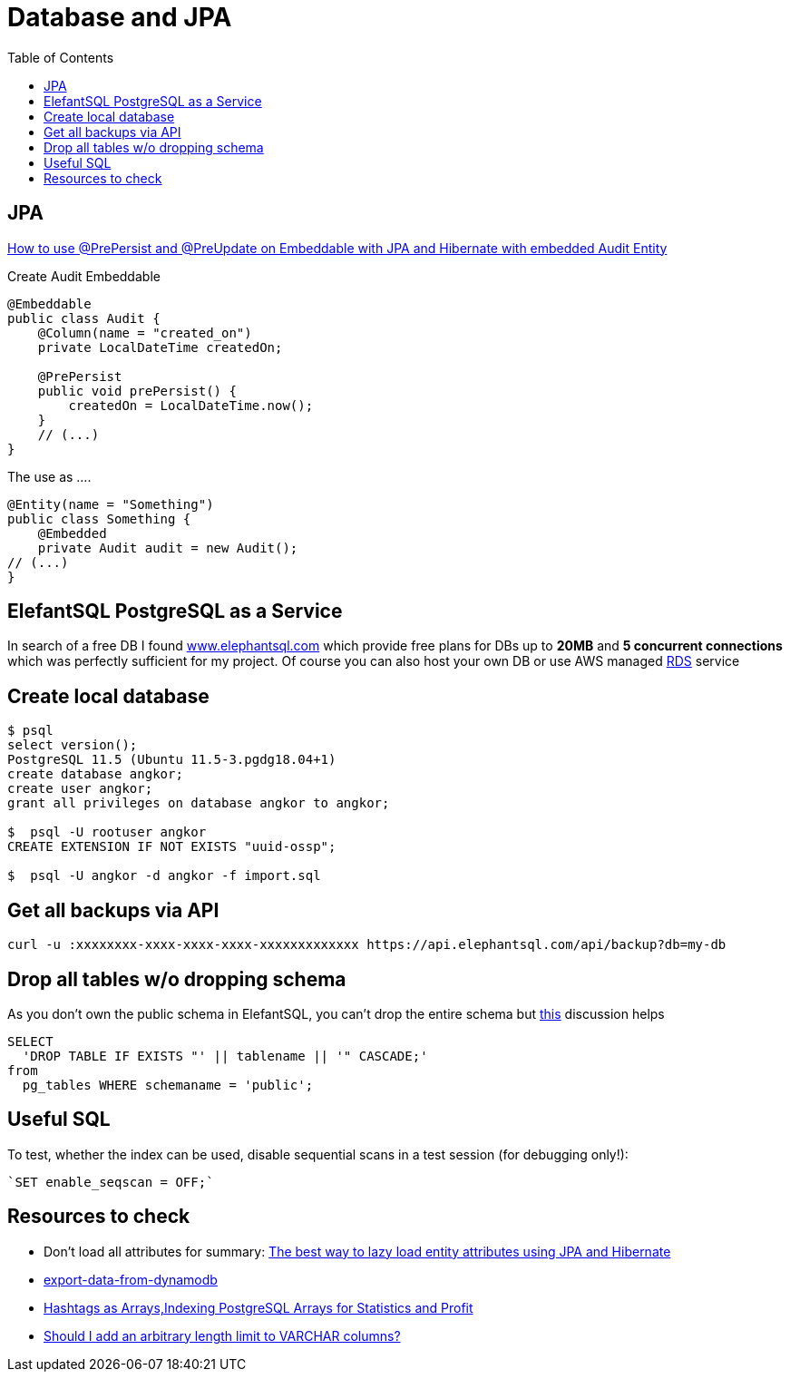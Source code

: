 = Database and JPA
:toc:

== JPA

https://vladmihalcea.com/prepersist-preupdate-embeddable-jpa-hibernate/[How to use @PrePersist and @PreUpdate on Embeddable with JPA and Hibernate with embedded Audit Entity]

Create Audit Embeddable
[source,java]
----
@Embeddable
public class Audit {
    @Column(name = "created_on")
    private LocalDateTime createdOn;

    @PrePersist
    public void prePersist() {
        createdOn = LocalDateTime.now();
    }
    // (...)
}
----

The use as ....
[source,java]
----
@Entity(name = "Something")
public class Something {
    @Embedded
    private Audit audit = new Audit();
// (...)
}
----

== ElefantSQL PostgreSQL as a Service

In search of a free DB I found https://www.elephantsql.com/[www.elephantsql.com] which provide
free plans for DBs up to *20MB* and *5 concurrent connections* which was perfectly sufficient for my project.
Of course you can also host your own DB or use AWS managed https://aws.amazon.com/rds/?nc1=h_ls[RDS] service

== Create local database
[source,shell script]
----
$ psql
select version();
PostgreSQL 11.5 (Ubuntu 11.5-3.pgdg18.04+1)
create database angkor;
create user angkor;
grant all privileges on database angkor to angkor;

$  psql -U rootuser angkor
CREATE EXTENSION IF NOT EXISTS "uuid-ossp";

$  psql -U angkor -d angkor -f import.sql
----

== Get all backups via API

[source,shell script]
----
curl -u :xxxxxxxx-xxxx-xxxx-xxxx-xxxxxxxxxxxxx https://api.elephantsql.com/api/backup?db=my-db
----

== Drop all tables w/o dropping schema

As you don't own the public schema in ElefantSQL, you can't drop the entire schema but
https://stackoverflow.com/questions/3327312/how-can-i-drop-all-the-tables-in-a-postgresql-database[this] discussion helps

[source,sql]
----
SELECT
  'DROP TABLE IF EXISTS "' || tablename || '" CASCADE;'
from
  pg_tables WHERE schemaname = 'public';
----

== Useful SQL
To test, whether the index can be used, disable sequential scans in a test session (for debugging only!):

 `SET enable_seqscan = OFF;`

== Resources to check

* Don't load all attributes for summary: https://vladmihalcea.com/the-best-way-to-lazy-load-entity-attributes-using-jpa-and-hibernate/[The best way to lazy load entity attributes using JPA and Hibernate]
* https://stackoverflow.com/questions/18896329/export-data-from-dynamodb[export-data-from-dynamodb]
* https://tapoueh.org/blog/2018/04/postgresql-data-types-arrays/[Hashtags as Arrays,Indexing PostgreSQL Arrays for Statistics and Profit]
* https://dba.stackexchange.com/questions/20974/should-i-add-an-arbitrary-length-limit-to-varchar-columns[Should I add an arbitrary length limit to VARCHAR columns?]
